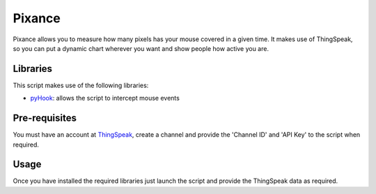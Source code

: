 Pixance
=======

Pixance allows you to measure how many pixels has your mouse covered in a given time.
It makes use of ThingSpeak, so you can put a dynamic chart wherever you want and show people how active you are.

Libraries
---------

This script makes use of the following libraries:

- pyHook_: allows the script to intercept mouse events

.. _pyHook: http://pyhook.sourceforge.net/

Pre-requisites
--------------

You must have an account at ThingSpeak_, create a channel and provide the 'Channel ID' and 'API Key' to the script when required.

.. _ThingSpeak: http://www.thingspeak.com

Usage
-----

Once you have installed the required libraries just launch the script and provide the ThingSpeak data as required.